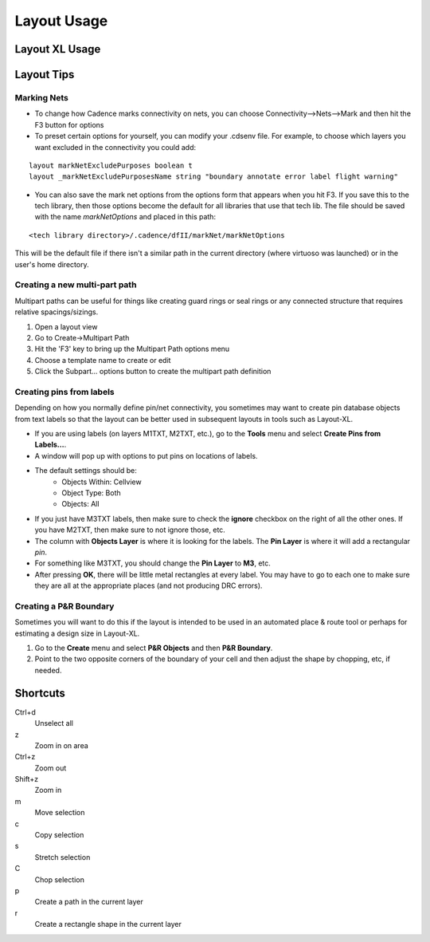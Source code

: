 .. _cds_virtuoso_layout:

*************
Layout Usage
*************

Layout XL Usage
===============

Layout Tips
===========

Marking Nets
~~~~~~~~~~~~

* To change how Cadence marks connectivity on nets, you can choose Connectivity-->Nets-->Mark and then hit the F3 button for options
* To preset certain options for yourself, you can modify your .cdsenv file. For example, to choose which layers you want excluded in the connectivity you could add:

::

    layout markNetExcludePurposes boolean t
    layout _markNetExcludePurposesName string "boundary annotate error label flight warning"

* You can also save the mark net options from the options form that appears when you hit F3. If you save this to the tech library, then those options become the default for all libraries that use that tech lib. The file should be saved with the name *markNetOptions* and placed in this path:

::

    <tech library directory>/.cadence/dfII/markNet/markNetOptions

This will be the default file if there isn't a similar path in the current directory (where virtuoso was launched) or in the user's home directory.

Creating a new multi-part path
~~~~~~~~~~~~~~~~~~~~~~~~~~~~~~

Multipart paths can be useful for things like creating guard rings or seal rings or any connected structure that requires relative spacings/sizings.

1. Open a layout view
2. Go to Create->Multipart Path
3. Hit the 'F3' key to bring up the Multipart Path options menu
4. Choose a template name to create or edit
5. Click the Subpart... options button to create the multipart path
   definition

Creating pins from labels
~~~~~~~~~~~~~~~~~~~~~~~~~

Depending on how you normally define pin/net connectivity, you sometimes may want to create pin database objects from text labels so that the layout can be better used in subsequent layouts in tools such as Layout-XL.

* If you are using labels (on layers M1TXT, M2TXT, etc.), go to the **Tools** menu and select **Create Pins from Labels...**.
* A window will pop up with options to put pins on locations of labels.
* The default settings should be: 
    * Objects Within: Cellview
    * Object Type: Both
    * Objects: All

* If you just have M3TXT labels, then make sure to check the **ignore** checkbox on the right of all the other ones. If you have M2TXT, then make sure to not ignore those, etc.
* The column with **Objects Layer** is where it is looking for the labels. The **Pin Layer** is where it will add a rectangular *pin*. 
* For something like M3TXT, you should change the **Pin Layer** to **M3**, etc.
* After pressing **OK**, there will be little metal rectangles at every label. You may have to go to each one to make sure they are all at the appropriate places (and not producing DRC errors).

Creating a P&R Boundary
~~~~~~~~~~~~~~~~~~~~~~~

Sometimes you will want to do this if the layout is intended to be used in an automated place & route tool or perhaps for estimating a design size in Layout-XL.

1. Go to the **Create** menu and select **P&R Objects** and then **P&R Boundary**.
2. Point to the two opposite corners of the boundary of your cell and then adjust the shape by chopping, etc, if needed.

Shortcuts
=========

Ctrl+d
    Unselect all

z
    Zoom in on area

Ctrl+z
    Zoom out

Shift+z
    Zoom in
    
m
    Move selection

c
    Copy selection

s
    Stretch selection

C
    Chop selection

p
    Create a path in the current layer

r
    Create a rectangle shape in the current layer


